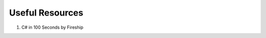 .. index:: Xamarin Studio; further tools

.. _xamarinstudio:

Useful Resources
=================

#. C# in 100 Seconds by Fireship

   .. youtube:: ravLFzIguCM
      :width: 160
      :height: 80
